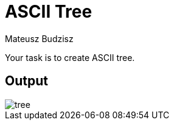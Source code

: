 :description: Drawing animated ASCII tree.
:category: Exercise

= ASCII Tree
Mateusz Budzisz

Your task is to create ASCII tree.

== Output
image::assets/img/tree.gif[]
